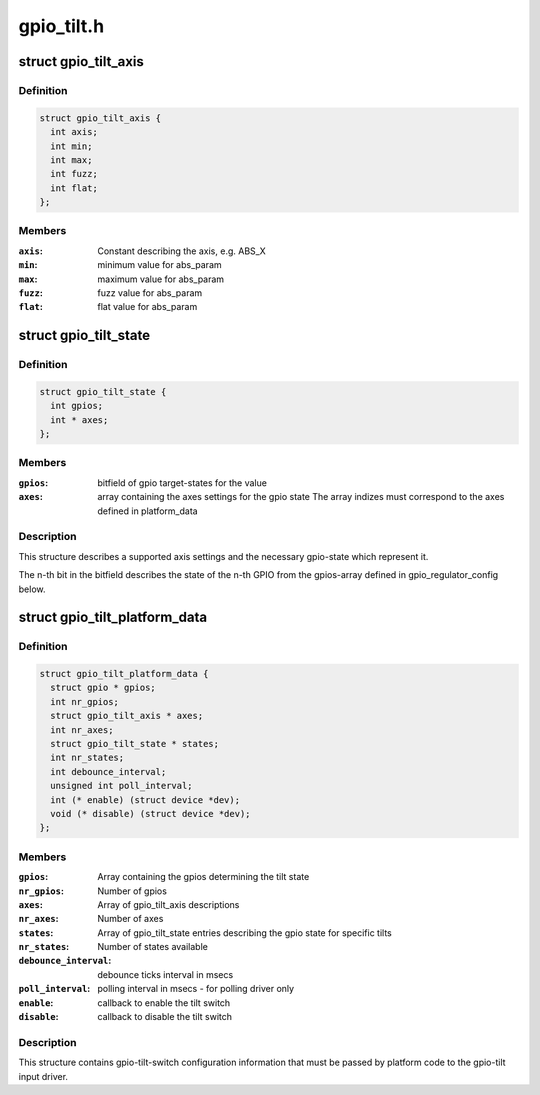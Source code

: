 .. -*- coding: utf-8; mode: rst -*-

===========
gpio_tilt.h
===========


.. _`gpio_tilt_axis`:

struct gpio_tilt_axis
=====================

.. c:type:: gpio_tilt_axis

    Axis used by the tilt switch


.. _`gpio_tilt_axis.definition`:

Definition
----------

.. code-block:: c

  struct gpio_tilt_axis {
    int axis;
    int min;
    int max;
    int fuzz;
    int flat;
  };


.. _`gpio_tilt_axis.members`:

Members
-------

:``axis``:
    Constant describing the axis, e.g. ABS_X

:``min``:
    minimum value for abs_param

:``max``:
    maximum value for abs_param

:``fuzz``:
    fuzz value for abs_param

:``flat``:
    flat value for abs_param




.. _`gpio_tilt_state`:

struct gpio_tilt_state
======================

.. c:type:: gpio_tilt_state

    state description


.. _`gpio_tilt_state.definition`:

Definition
----------

.. code-block:: c

  struct gpio_tilt_state {
    int gpios;
    int * axes;
  };


.. _`gpio_tilt_state.members`:

Members
-------

:``gpios``:
    bitfield of gpio target-states for the value

:``axes``:
    array containing the axes settings for the gpio state
    The array indizes must correspond to the axes defined
    in platform_data




.. _`gpio_tilt_state.description`:

Description
-----------

This structure describes a supported axis settings
and the necessary gpio-state which represent it.

The n-th bit in the bitfield describes the state of the n-th GPIO
from the gpios-array defined in gpio_regulator_config below.



.. _`gpio_tilt_platform_data`:

struct gpio_tilt_platform_data
==============================

.. c:type:: gpio_tilt_platform_data

    


.. _`gpio_tilt_platform_data.definition`:

Definition
----------

.. code-block:: c

  struct gpio_tilt_platform_data {
    struct gpio * gpios;
    int nr_gpios;
    struct gpio_tilt_axis * axes;
    int nr_axes;
    struct gpio_tilt_state * states;
    int nr_states;
    int debounce_interval;
    unsigned int poll_interval;
    int (* enable) (struct device *dev);
    void (* disable) (struct device *dev);
  };


.. _`gpio_tilt_platform_data.members`:

Members
-------

:``gpios``:
    Array containing the gpios determining the tilt state

:``nr_gpios``:
    Number of gpios

:``axes``:
    Array of gpio_tilt_axis descriptions

:``nr_axes``:
    Number of axes

:``states``:
    Array of gpio_tilt_state entries describing
    the gpio state for specific tilts

:``nr_states``:
    Number of states available

:``debounce_interval``:
    debounce ticks interval in msecs

:``poll_interval``:
    polling interval in msecs - for polling driver only

:``enable``:
    callback to enable the tilt switch

:``disable``:
    callback to disable the tilt switch




.. _`gpio_tilt_platform_data.description`:

Description
-----------

This structure contains gpio-tilt-switch configuration
information that must be passed by platform code to the
gpio-tilt input driver.

